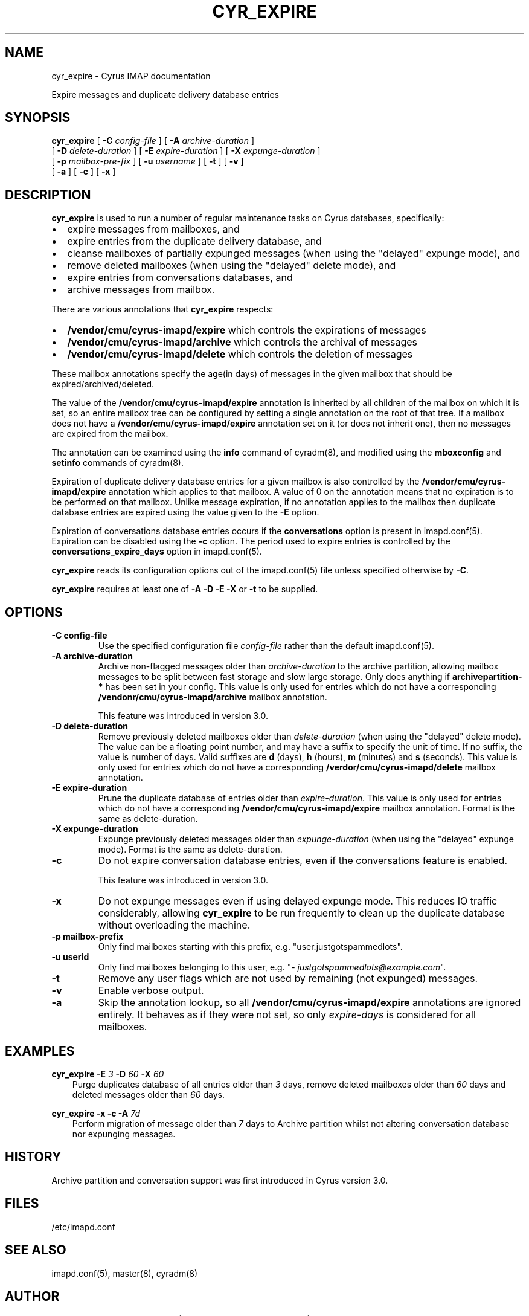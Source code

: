 .\" Man page generated from reStructuredText.
.
.TH "CYR_EXPIRE" "8" "April 20, 2020" "3.2.0" "Cyrus IMAP"
.SH NAME
cyr_expire \- Cyrus IMAP documentation
.
.nr rst2man-indent-level 0
.
.de1 rstReportMargin
\\$1 \\n[an-margin]
level \\n[rst2man-indent-level]
level margin: \\n[rst2man-indent\\n[rst2man-indent-level]]
-
\\n[rst2man-indent0]
\\n[rst2man-indent1]
\\n[rst2man-indent2]
..
.de1 INDENT
.\" .rstReportMargin pre:
. RS \\$1
. nr rst2man-indent\\n[rst2man-indent-level] \\n[an-margin]
. nr rst2man-indent-level +1
.\" .rstReportMargin post:
..
.de UNINDENT
. RE
.\" indent \\n[an-margin]
.\" old: \\n[rst2man-indent\\n[rst2man-indent-level]]
.nr rst2man-indent-level -1
.\" new: \\n[rst2man-indent\\n[rst2man-indent-level]]
.in \\n[rst2man-indent\\n[rst2man-indent-level]]u
..
.sp
Expire messages and duplicate delivery database entries
.SH SYNOPSIS
.sp
.nf
\fBcyr_expire\fP [ \fB\-C\fP \fIconfig\-file\fP ] [ \fB\-A\fP \fIarchive\-duration\fP ]
[ \fB\-D\fP \fIdelete\-duration\fP ] [ \fB\-E\fP \fIexpire\-duration\fP ] [ \fB\-X\fP \fIexpunge\-duration\fP ]
[ \fB\-p\fP \fImailbox\-pre‐fix\fP ] [ \fB\-u\fP \fIusername\fP ] [ \fB\-t\fP ] [ \fB\-v\fP ]
[ \fB\-a\fP ] [ \fB\-c\fP ] [ \fB\-x\fP ]
.fi
.SH DESCRIPTION
.sp
\fBcyr_expire\fP is used to run a number of regular maintenance tasks
on Cyrus databases, specifically:
.INDENT 0.0
.IP \(bu 2
expire messages from mailboxes, and
.IP \(bu 2
expire entries from the duplicate delivery database, and
.IP \(bu 2
cleanse mailboxes of partially expunged messages (when using the "delayed" expunge mode), and
.IP \(bu 2
remove deleted mailboxes (when using the "delayed" delete mode), and
.IP \(bu 2
expire entries from conversations databases, and
.IP \(bu 2
archive messages from mailbox.
.UNINDENT
.sp
There are various annotations that \fBcyr_expire\fP respects:
.INDENT 0.0
.IP \(bu 2
\fB/vendor/cmu/cyrus\-imapd/expire\fP which controls the expirations of
messages
.IP \(bu 2
\fB/vendor/cmu/cyrus\-imapd/archive\fP which controls the archival of
messages
.IP \(bu 2
\fB/vendor/cmu/cyrus\-imapd/delete\fP which controls the deletion of
messages
.UNINDENT
.sp
These mailbox annotations specify the age(in days) of messages in the
given mailbox that should be expired/archived/deleted.
.sp
The value of the \fB/vendor/cmu/cyrus\-imapd/expire\fP annotation is
inherited by all children of the mailbox on which it is set, so an
entire mailbox tree can be configured by setting a single annotation on
the root of that tree.  If a mailbox does not have a
\fB/vendor/cmu/cyrus\-imapd/expire\fP annotation set on it (or does not
inherit one), then no messages are expired from the mailbox.
.sp
The annotation can be examined using the \fBinfo\fP command of
cyradm(8), and modified using the \fBmboxconfig\fP and
\fBsetinfo\fP commands of cyradm(8)\&.
.sp
Expiration of duplicate delivery database entries for a given mailbox
is also controlled by the \fB/vendor/cmu/cyrus\-imapd/expire\fP annotation
which applies to that mailbox.  A value of 0 on the annotation means
that no expiration is to be performed on that mailbox. Unlike message expiration, if no
annotation applies to the mailbox then duplicate database entries are
expired using the value given to the \fB\-E\fP option.
.sp
Expiration of conversations database entries occurs if the
\fBconversations\fP option is present in imapd.conf(5)\&.
Expiration can be disabled using the \fB\-c\fP option.  The period used to
expire entries is controlled by the \fBconversations_expire_days\fP
option in imapd.conf(5)\&.
.sp
\fBcyr_expire\fP reads its configuration options out of the imapd.conf(5) file unless specified otherwise by \fB\-C\fP\&.
.sp
\fBcyr_expire\fP requires at least one of \fB\-A \-D \-E \-X\fP or \fB\-t\fP to be
supplied.
.SH OPTIONS
.INDENT 0.0
.TP
.B \-C config\-file
Use the specified configuration file \fIconfig\-file\fP rather than the default imapd.conf(5)\&.
.UNINDENT
.INDENT 0.0
.TP
.B \-A archive\-duration
Archive non\-flagged messages older than \fIarchive\-duration\fP to the
archive partition, allowing mailbox messages to be split between fast
storage and slow large storage.  Only does anything if
\fBarchivepartition\-*\fP has been set in your config.
This value is only used for entries which do not have a
corresponding \fB/vendonr/cmu/cyrus\-imapd/archive\fP mailbox annotation.
.sp
This feature was introduced in version 3.0.
.UNINDENT
.INDENT 0.0
.TP
.B \-D delete\-duration
Remove previously deleted mailboxes older than \fIdelete\-duration\fP
(when using the "delayed" delete mode).
The value can be a floating point number, and may have a suffix to
specify the unit of time.  If no suffix, the value is number of days.
Valid suffixes are \fBd\fP (days), \fBh\fP (hours), \fBm\fP (minutes) and
\fBs\fP (seconds).
This value is only used for entries which do not have a
corresponding \fB/verdor/cmu/cyrus\-imapd/delete\fP mailbox annotation.
.UNINDENT
.INDENT 0.0
.TP
.B \-E expire\-duration
Prune the duplicate database of entries older than \fIexpire\-duration\fP\&.
This value is only used for entries which do not have a corresponding
\fB/vendor/cmu/cyrus\-imapd/expire\fP mailbox annotation.
Format is the same as delete\-duration.
.UNINDENT
.INDENT 0.0
.TP
.B \-X expunge\-duration
Expunge previously deleted messages older than \fIexpunge\-duration\fP
(when using the "delayed" expunge mode).
Format is the same as delete\-duration.
.UNINDENT
.INDENT 0.0
.TP
.B \-c
Do not expire conversation database entries, even if the conversations
feature is enabled.
.sp
This feature was introduced in version 3.0.
.UNINDENT
.INDENT 0.0
.TP
.B \-x
Do not expunge messages even if using delayed expunge mode.  This
reduces IO traffic considerably, allowing \fBcyr_expire\fP to be run
frequently to clean up the duplicate database without overloading
the machine.
.UNINDENT
.INDENT 0.0
.TP
.B \-p mailbox\-prefix
Only find mailboxes starting with this prefix,  e.g.
"user.justgotspammedlots".
.UNINDENT
.INDENT 0.0
.TP
.B \-u userid
Only find mailboxes belonging to this user,  e.g.
"\fI\%justgotspammedlots@example.com\fP".
.UNINDENT
.INDENT 0.0
.TP
.B \-t
Remove any user flags which are not used by remaining (not expunged)
messages.
.UNINDENT
.INDENT 0.0
.TP
.B \-v
Enable verbose output.
.UNINDENT
.INDENT 0.0
.TP
.B \-a
Skip the annotation lookup, so all \fB/vendor/cmu/cyrus\-imapd/expire\fP
annotations are ignored entirely.  It behaves as if they were not
set, so only \fIexpire\-days\fP is considered for all mailboxes.
.UNINDENT
.SH EXAMPLES
.sp
.nf
\fBcyr_expire \-E\fP \fI3\fP \fB\-D\fP \fI60\fP \fB\-X\fP \fI60\fP
.fi
.INDENT 0.0
.INDENT 3.5
Purge duplicates database of all entries older than \fI3\fP days, remove
deleted mailboxes older than \fI60\fP days and deleted messages older than
\fI60\fP days.
.UNINDENT
.UNINDENT
.sp
.nf
\fBcyr_expire \-x \-c \-A\fP \fI7d\fP
.fi
.INDENT 0.0
.INDENT 3.5
Perform migration of message older than \fI7\fP days to Archive
partition whilst not altering conversation database nor
expunging messages.
.UNINDENT
.UNINDENT
.SH HISTORY
.sp
Archive partition and conversation support was first introduced in Cyrus
version 3.0.
.SH FILES
.sp
/etc/imapd.conf
.SH SEE ALSO
.sp
imapd.conf(5), master(8), cyradm(8)
.SH AUTHOR
The Cyrus Team, Nic Bernstein (Onlight), Jeroen van Meeuwen (Kolab Systems)
.SH COPYRIGHT
1993-2018, The Cyrus Team
.\" Generated by docutils manpage writer.
.
